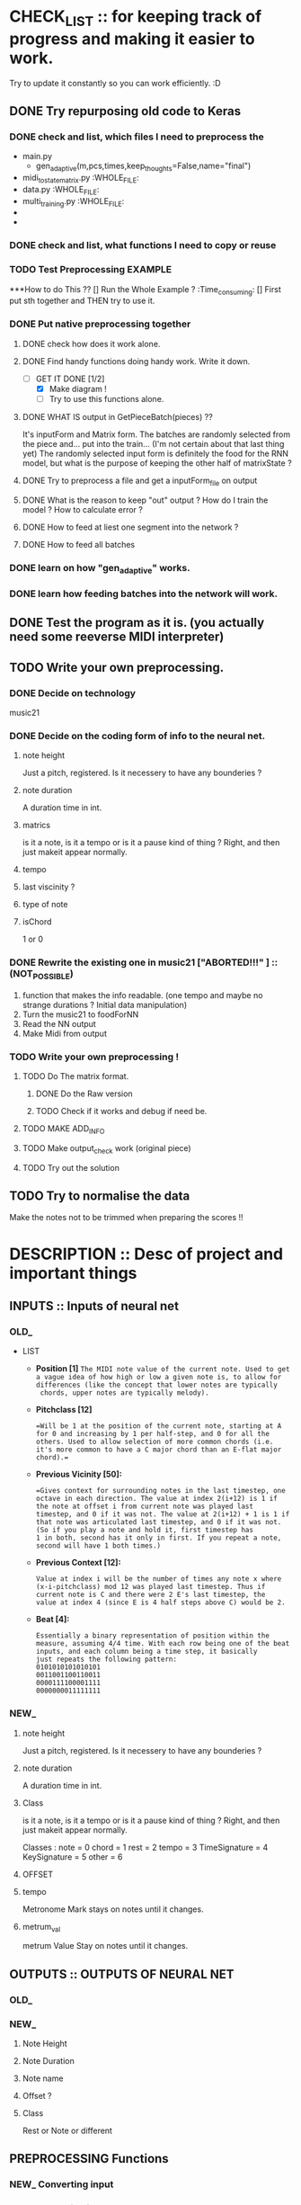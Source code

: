 #+STARTUP: indent 

* CHECK_LIST :: for keeping track of progress and making it easier to work. 
Try to update it constantly so you can work efficiently. :D 

** DONE Try repurposing old code to Keras
*** DONE check and list,  which files I need to preprocess the 
  - main.py
    - gen_adaptive(m,pcs,times,keep_thoughts=False,name="final")
  - midi_to_statematrix.py :WHOLE_FILE: 
  - data.py :WHOLE_FILE:
  - multi_training.py :WHOLE_FILE:
  - 
  - 

*** DONE check and list, what functions I need to copy or reuse 

*** TODO Test Preprocessing EXAMPLE
***How to do This ?? 
[] Run the Whole Example ? :Time_consuming:
[] First put sth together and THEN try to use it. 
*** DONE Put native preprocessing together
**** DONE check how does it work alone.  
**** DONE Find handy functions doing handy work. Write it down. 
- [-]GET IT DONE [1/2] 
  * [X] Make diagram !
  * [ ] Try to use this functions alone.
**** DONE WHAT IS output in GetPieceBatch(pieces) ?? 
It's inputForm and Matrix form.
The batches are randomly selected from the piece and...  put into the train... (I'm not certain about that last thing yet) 
The randomly selected input form is definitely the food for the RNN model, but what is the purpose of keeping the other half of matrixState ? 
 
**** DONE Try to preprocess a file and get a inputForm_file on output
**** DONE What is the reason to keep "out" output ? How do I train the model ? How to calculate error ? 
**** DONE How to feed at liest one segment into the network ? 
**** DONE How to feed all batches 
*** DONE learn on how "gen_adaptive" works.
*** DONE learn how feeding batches into the network will work. 
** DONE Test the program as it is. (you actually need some reeverse MIDI interpreter)
** TODO Write your own preprocessing.
*** DONE Decide on technology 
music21


*** DONE Decide on the coding form of info to the neural net.
**** note height
Just a pitch, registered. Is it necessery to have any bounderies ? 

**** note duration
A duration time in int. 

**** matrics
is it a note, is it a tempo or is it a pause kind of thing ? 
Right, and then just makeit appear normally.
**** tempo
**** last viscinity ? 
**** type of note
**** isChord 
1 or 0

*** DONE Rewrite the existing one in music21 ["*ABORTED!!!*" ] :: (NOT_POSSIBLE) 
1. function that makes the info readable. (one tempo and maybe no strange durations ? Initial data manipulation)
2. Turn the music21 to foodForNN
3. Read the NN output
4. Make Midi from output

*** TODO Write your own preprocessing ! 
**** TODO Do The matrix format.
***** DONE Do the Raw version
***** TODO Check if it works and debug if need be.

**** TODO MAKE ADD_INFO
**** TODO Make output_check work (original piece)
**** TODO Try out the solution 
   
** TODO Try to normalise the data
   Make the notes not to be trimmed when preparing the scores !!

* DESCRIPTION :: Desc of project and important things
** INPUTS :: Inputs of neural net
*** OLD_ 

 - LIST
   - *Position [1]*
     =The MIDI note value of the current note. Used to get a vague idea of how high or low a given note is, to allow for differences (like the concept that lower notes are typically 
     chords, upper notes are typically melody).=

   - *Pitchclass [12]* 
     #+Begin_EXAMPLE
     =Will be 1 at the position of the current note, starting at A for 0 and increasing by 1 per half-step, and 0 for all the others. Used to allow selection of more common chords (i.e. 
     it's more common to have a C major chord than an E-flat major chord).= 
     #+End_EXAMPLE
   
   - *Previous Vicinity [50]:*
     #+Begin_EXAMPLE
     =Gives context for surrounding notes in the last timestep, one octave in each direction. The value at index 2(i+12) is 1 if the note at offset i from current note was played last 
     timestep, and 0 if it was not. The value at 2(i+12) + 1 is 1 if that note was articulated last timestep, and 0 if it was not. (So if you play a note and hold it, first timestep has
     1 in both, second has it only in first. If you repeat a note, second will have 1 both times.)
     #+End_EXAMPLE

   - *Previous Context [12]:*
      #+Begin_EXAMPLE
     Value at index i will be the number of times any note x where (x-i-pitchclass) mod 12 was played last timestep. Thus if current note is C and there were 2 E's last timestep, the
     value at index 4 (since E is 4 half steps above C) would be 2.
      #+End_EXAMPLE

   - *Beat [4]:*
      #+BEGIN_EXAMPLE
     Essentially a binary representation of position within the measure, assuming 4/4 time. With each row being one of the beat inputs, and each column being a time step, it basically 
     just repeats the following pattern:
     0101010101010101
     0011001100110011
     0000111100001111
     0000000011111111
      #+END_EXAMPLE
*** NEW_ 
**** note height
Just a pitch, registered. Is it necessery to have any bounderies ? 

**** note duration
A duration time in int. 

**** Class
is it a note, is it a tempo or is it a pause kind of thing ? 
Right, and then just makeit appear normally.

Classes : 
    note = 0
    chord = 1
    rest = 2
    tempo = 3
    TimeSignature = 4
    KeySignature = 5
    other = 6 
**** OFFSET
**** tempo  
Metronome Mark
stays on notes until it changes.
**** metrum_val
metrum Value
Stay on notes until it changes.
** OUTPUTS :: OUTPUTS OF NEURAL NET 
*** OLD_ 
*** NEW_ 
**** Note Height
**** Note Duration 
**** Note name
**** Offset ? 
**** Class
Rest or Note or different 
** PREPROCESSING Functions 
*** NEW_ Converting input 


*** OLD_ Converting input 

#+BEGIN_SRC python
def noteInputForm(note, state, context, beat):
    position = note
    part_position = [position]

    pitchclass = (note + lowerBound) % 12
    part_pitchclass = [int(i == pitchclass) for i in range(12)]
    # Concatenate the note states for the previous vicinity
    part_prev_vicinity = list(itertools.chain.from_iterable((getOrDefault(state, note+i, [0,0]) for i in range(-12, 13))))

    part_context = context[pitchclass:] + context[:pitchclass]

    test = part_position + part_pitchclass + part_prev_vicinity + part_context + beat + [0]
    #test = np.array(test)
    #print('NIF')
    #print(test.shape) # >>>>> (80,) 
    return part_position + part_pitchclass + part_prev_vicinity + part_context + beat + [0]

def noteStateSingleToInputForm(state,time):
    beat = buildBeat(time) # for every tick build beat. 
    context = buildContext(state)
    #state = np.array(state)
    #print(state.shape) #>>>>> (78,2) | len(state) == 78
    #print(time) time iteruje od 0 do 127, czyli ma 128 wartości

    #TB Cont... >>> 
#+END_SRC

    #+BEGIN_COMMENT Conversion
   
    ----------------------------------------------------
    '''
    What happens here is assigning 80 part list based on every 2 part element in StateMatrix (128,78,2) >>> (128,78,80) 
    So for every state of (78,2) there is convertion to  (78,80). 
    It is based of : 
    - Note :: outside
    - state :: outside
    - context :: inside
    - beat :: inside
    - time :: outside 
    '''
    ----------------------------------------------------
    #+END_COMMENT


#+BEGIN_SRC python
    test = [noteInputForm(note, state, context, beat) for note in range(len(state))]
    #test = np.array(test)
    #print(test.shape) # >>>> (78,80)
    
    return [noteInputForm(note, state, context, beat) for note in range(len(state))]

#+END_SRC
 
* NOTES :: Current notes to remember 

** BUGS

** Notable Questions 
1. How do I feed this matrix info to the network ?
2. what do I need to do with chords ? 
   - Make a state_of_keyboard ?
   - Make offset input node ?
   
3. How do I manage TIME in my approach ? 
   - Do I just make it sequence and hope the duration will fix it ?
   - Should I make an offset grid ?
   X THE ANSWER IS : I'm taking the EASY aproach ! MAKE IT ALL A SEQUENCE !

*** How do I plan to feed info to the network ?  
It would be wise to do it in chunks. But I don't have time.
*** PROBLEM : When cutting random elements I need to know under what metrum and tempo it is. 
** Music21 needed functions
note.Note
rest.Rest
note.offset
score.flat.elements
note.type
meter.TimeSignature
Stream.pop()
Stream.remove(targetOrList, *, shiftOffsets=False, recurse=False)
Stream.removeByClass(classFilterList)
Stream.removeByNotOfClass(classFilterList)
Stream.replace(target: music21.base.Music21Object, replacement: music21.base.Music21Object, *, recurse: bool = False, allDerived: bool = True) → None
Stream.template(fillWithRests=True, removeClasses=None, retainVoices=True)
Stream.write(*args, **kwargs)
Score.makeNotation(meterStream=None, refStreamOrTimeRange=None, inPlace=False, bestClef=False, **subroutineKeywords)
Music21Object.getOffsetInHierarchy(site) → Union[float, fractions.Fraction]
Music21Object.purgeOrphans(excludeStorageStreams=True) → None
Score.flattenParts(classFilterList=('Note', 'Chord'))
score.insert(<offset>, <Object>)


writing to midi

*** How do I go about making the program from this ? 
some of the training data have very bizzare durations and measurements. :o 
Does it have something to do with tempo ? or metrum ? 
It's probably tempo

So now I need to code this into numbers and it will be perfecto. :D 
** Need to remember and include in Check List later 
1. Staccato needs to be checked for it popping up when transforming into midi.
2. state of the keyboard ? 
3. INPUT and OUTPUT shape of DATA 
 
** Function structures




#+BEGIN_SRC python
 
def score_to_food(score) :
    for object in score :
    """
    1. early preprocessing 
    - rationalising the tempo 
    
    2. prepering data for handy extraction.
    - making template data class or functions.
    - making every extraction part easy.
    3. extracting data from midi to stateMatrix
    - input types
    - format of input types
    - format of time and continuity (absolute time and realtive time. Time steps or last note and duration or pause ? ) 
    
    
    """


    
    return food

#+END_SRC
** RAMBLING IN POLISH 
*** Metrum i tempo  
**** Q 1
CO teraz należy zrobić ? 
 env_state pomoże mi utrzymać konsekwencję tylko, jeżeli nie będę randomizował małych kawałków. 
 Czy jest sposób, żeby szybko i w prosty sposób pytać o metro i tempo ? 
 Jeżeli mogę to zrobić, to mogę randomizowac, jeżeli mogę randomizować,
 To mogę sprawić, że ten projekt naprawdę się uda. 
 Mogę znaleźć funkcję wskazującą na tempo i metrum nutki, o którą zapytam.
**** A 1
Mogę najpierw przetworzyć wszystko na papu, wtedy dorobić wszystkim wartości najbliższego
Metrum i tempa i wtedy dzielić na części. 

Ale wynika z tego pytnie z następnego tematu : JAK DZIELIĆ NA CZĘŚCI ? CO 2 TAKTY ? 
 
*** Dzielenie na małe części 
**** Q 1 Różne metrum 
Jak podzielić na części utwór o różnym metrum ? 
Jeżeli co 2 takty, to jak zapisać te listy o różnych długościach ?
**** Q 2 Co jeżeli spłaszczone jest bez beatu ?  
Czy jeżeli spłaszczę notację (flat), to offset będzie ogólny ? 
Jeżeli tak, to czy dam radę ustalić beat ? Też uda się to zrobić na samym początku,
tak samo jak metrum.

**** Q 3 Czy rózne długości fragmentów przeszkadzają ? 
Mogą przeszkadzać, bo sieć NN przyjmuje chyba tylko równe wymiary, poza tym,
Nie wiadomo, czy przekształci się to na macierz. 

**** Q 4 Czy jeżeli potrzeujemy równych długości macierzy, to co, jeżeli to same nie-nuty ? 
Z zasady będę liczył długość w obiektach, a nie w beatach, choćbym nie wiem, co zrobił, 
Inaczej się nie uda. 

**** Q 5 Czy taki mix nut i nie nut, wybity z fraz, bez podziału na takty nauczy się czego trzeba ? 
Zamierzam sprawdzić to na oryginalnym, napisanym już programie zmieniając długość fragmentu. 
Musze tylko napisać program zapisujący wynik do midi oraz jakoś sensownie karmić ten model. 

*** General 
Metrum i tempo przygotowujemy po przedworzeniu wszystkiego innego.

Fragmenty muszą być równej długości. 

Długość fragmentów jest arbitralna, choć by uzyskac melodię sugeruję 4 (ćwierćnuty) 

 
*** Jak przetwarzać akordy ? 
rozbić je. 
Pamiętać, że Offset pojedynczych dźwięków ustawiony na 0 z jakiegoś powodu

*** Zarządzanie opcjami 
Zdecydowałem sie zrobić plik z opcjami.  

*** W jaki sposób zgrać obiekty z listą cech metrum i tempa ? 
Przetworzyć score na taki, który posiada 3 wiersze ? 

*** Prawdopodobnie nie mogę zrobić fragmentacji utworu ze względu na nierówne frazy muzyczne.

*** Musze zrobić bazy X i Y. Listę przykładów i listę odpowiedzi.
*** DONE Długości utworów są arbitralne !! Przecież nie da się tego zaprezentować w postaci macierzy ! Trzeba ? (2,) ?????
*** DONE Muszę zapisać te utwory w formie fragmentów. Czy będą losowane ? (Wejście potrzebuje zestawu fragmentów.)
*** DONE Mam ogarnięte fragmenty, ale out i in nie są odpowiednio przesunięte.
    Muszę zadbać o to, aby każdy fragment mał odpowiednik w zestawie out. W
    obecnym stanie jest poprostu o jeden mniej fragment. 
    ZROBIONE 
*** TODO "Oryginał ma problem z odpowiednikami i shape'em."
    Trzeba zobaczyć, czy model będzie się uczyć, kiedy poprawię odpowiedniki
    fragmentów x i y oraz zmienię na logiczniejszy podział fragmentów. 
    Dokładnie [10*utwory]*128*[78*80]"

*** DONE Zlikwidować "nan" loss.
    Na stacku coś jest, prawdopodobnie mam problem z normalizacją, jakimś
    eksplodującym skalarem albo coś. 
*** DONE NAPISAĆ funkcję usuwającą tylko tempo.MetronomeMark
*** Part offsety są zawsze zerowe i mieszają się przy stosowaniu "flat".
**** Czy Part to bardziej podział czasowy, czy np. pięcioliniowy, na klucze ? 
**** W każdym wypadku mozna spróbować zostawić tylko jeden part i uczyć się tylko na tym.
*** 102,107,79,16
*** TODO Dekoder odpowiedzi
**** Cechy:
***** Dostaje wyniki po nutce do listy o zdefiniowanej długości.
***** tłumaczy listę na score.
***** konwertuje score na midi.
***** Czy wejściem jest sekwencja ? seq to note ?
*** DONE Predyktor ?? Czy jest w kerasie ?
*** TODO EXPLOZJA LOSS :
**** Wywaliło mi cały loss w okolicy punktu optymalnego. (CHYBA)
Czy to kwestia tego, że przeskakuję optimum ? 
Jeżeli tak, to czemu nagle loss wybucha zamiast oscylować ? 
**** Pomysły na naprawę :
1. pozmieniać Hiperparametry 
2. Sprawdzić raz jeszcze, czy target jest dobry.(Bo w praktyce zmieniałem
tylko target )
3. 
*** TODO Validation_acc = 0.0000 ???
**** Dlaczego ?
